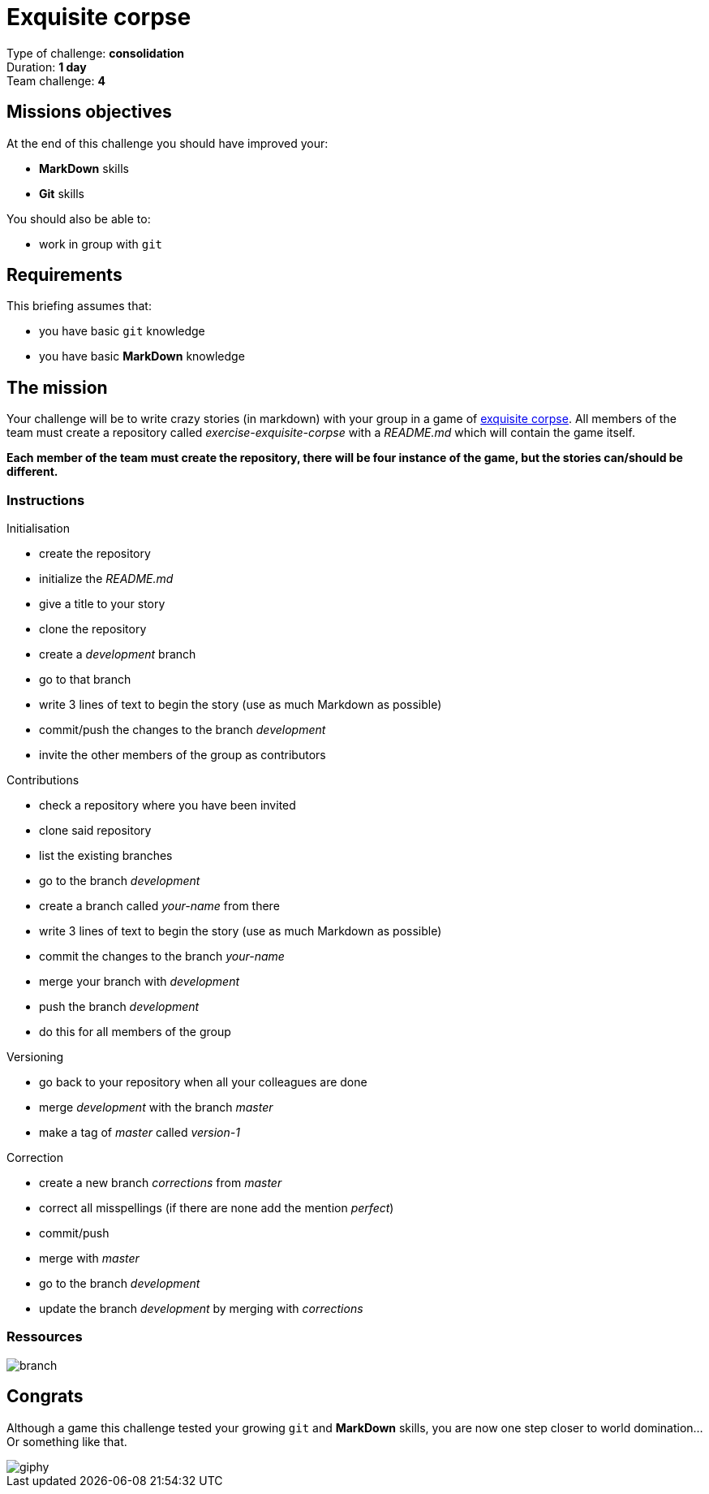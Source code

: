 = Exquisite corpse

Type of challenge: *consolidation* +
Duration: *1 day* +
Team challenge: *4*


== Missions objectives

At the end of this challenge you should have improved your:

* *MarkDown* skills
* *Git* skills

You should also be able to:

* work in group with `git`


== Requirements

This briefing assumes that:

* you have basic `git` knowledge
* you have basic *MarkDown* knowledge


== The mission

Your challenge will be to write crazy stories (in markdown) with your group in a
game of https://en.wikipedia.org/wiki/Exquisite_corpse[exquisite corpse]. All
members of the team must create a repository called _exercise-exquisite-corpse_
with a _README.md_ which will contain the game itself.

*Each member of the team must create the repository, there will be four instance
of the game, but the stories can/should be different.*

=== Instructions

.Initialisation
* create the repository
* initialize the _README.md_
* give a title to your story
* clone the repository
* create a _development_ branch
* go to that branch
* write 3 lines of text to begin the story (use as much Markdown as possible)
* commit/push the changes to the branch _development_
* invite the other members of the group as contributors

.Contributions
* check a repository where you have been invited
* clone said repository
* list the existing branches
* go to the branch  _development_
* create a branch called _your-name_ from there
* write 3 lines of text to begin the story (use as much Markdown as possible)
* commit the changes to the branch _your-name_
* merge your branch with _development_
* push the branch _development_
* do this for all members of the group

.Versioning
* go back to your repository when all your colleagues are done
* merge _development_ with the branch _master_
* make a tag of _master_ called _version-1_

.Correction
* create a new branch _corrections_ from _master_
* correct all misspellings (if there are none add the mention _perfect_)
* commit/push
* merge with _master_
* go to the branch _development_
* update the branch _development_ by merging with _corrections_

=== Ressources

image::http://blog.launchdarkly.com/wp-content/uploads/2016/07/Slide2.jpg[branch]


== Congrats

Although a game this challenge tested your growing `git` and *MarkDown* skills,
you are now one step closer to world domination... Or something like that.

image::https://media.giphy.com/media/nrQnXb3W6iFDq/giphy.gif[]
